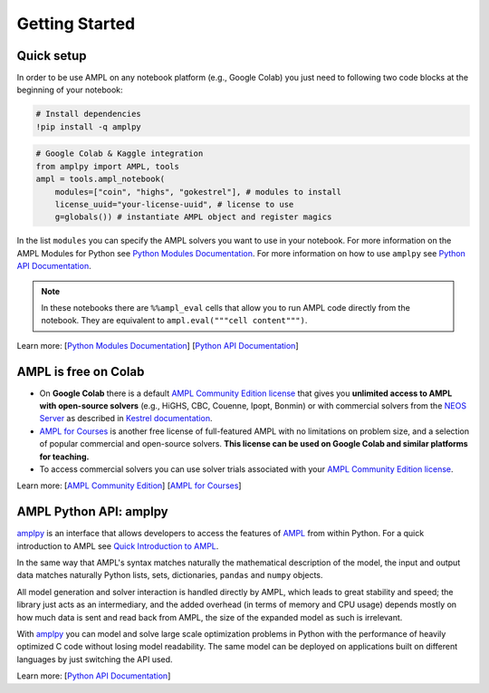 
Getting Started
===============

Quick setup
-----------

In order to be use AMPL on any notebook platform (e.g., Google Colab) you just need to following two code blocks
at the beginning of your notebook:

.. code-block:: bash

   # Install dependencies
   !pip install -q amplpy


.. code-block:: python

    # Google Colab & Kaggle integration
    from amplpy import AMPL, tools
    ampl = tools.ampl_notebook(
        modules=["coin", "highs", "gokestrel"], # modules to install
        license_uuid="your-license-uuid", # license to use
        g=globals()) # instantiate AMPL object and register magics

In the list ``modules`` you can specify the AMPL solvers you want to use in your notebook.
For more information on the AMPL Modules for Python see `Python Modules Documentation <https://dev.ampl.com/ampl/python/modules.html>`_.
For more information on how to use ``amplpy`` see `Python API Documentation <https://amplpy.readthedocs.io/>`_.

.. grid:: 1 1 2 2
    :gutter: 0
    :margin: 0
    :padding: 0

    .. grid-item-card::
        :margin: 0
        :padding: 0

        Quick Start using Pandas dataframes
        ^^^^^^^^^^^^^^^^^^^^^^^^^^^^^^^^^^^

        Data can be loaded in various forms, one of which is ``pandas.DataFrame`` objects.

        .. image:: https://colab.research.google.com/assets/colab-badge.svg
            :target: https://colab.research.google.com/github/ampl/amplcolab/blob/master/authors/fdabrandao/quick-start/pandasdiet.ipynb
            :alt: Open In Colab

        .. image:: https://kaggle.com/static/images/open-in-kaggle.svg
            :target: https://kaggle.com/kernels/welcome?src=https://github.com/ampl/amplcolab/blob/master/authors/fdabrandao/quick-start/pandasdiet.ipynb
            :alt: Kaggle

        .. image:: https://assets.paperspace.io/img/gradient-badge.svg
            :target: https://console.paperspace.com/github/ampl/amplcolab/blob/master/authors/fdabrandao/quick-start/pandasdiet.ipynb
            :alt: Gradient

        .. image:: https://studiolab.sagemaker.aws/studiolab.svg
            :target: https://studiolab.sagemaker.aws/import/github/ampl/amplcolab/blob/master/authors/fdabrandao/quick-start/pandasdiet.ipynb
            :alt: Open In SageMaker Studio Lab

    .. grid-item-card::
        :margin: 0
        :padding: 0

        Quick Start using lists and dictionaries
        ^^^^^^^^^^^^^^^^^^^^^^^^^^^^^^^^^^^^^^^^

        Data can be loaded in various forms, including Python lists and dictionaries.

        .. image:: https://colab.research.google.com/assets/colab-badge.svg
            :target: https://colab.research.google.com/github/ampl/amplcolab/blob/master/authors/fdabrandao/quick-start/nativediet.ipynb
            :alt: Open In Colab

        .. image:: https://kaggle.com/static/images/open-in-kaggle.svg
            :target: https://kaggle.com/kernels/welcome?src=https://github.com/ampl/amplcolab/blob/master/authors/fdabrandao/quick-start/nativediet.ipynb
            :alt: Kaggle

        .. image:: https://assets.paperspace.io/img/gradient-badge.svg
            :target: https://console.paperspace.com/github/ampl/amplcolab/blob/master/authors/fdabrandao/quick-start/nativediet.ipynb
            :alt: Gradient

        .. image:: https://studiolab.sagemaker.aws/studiolab.svg
            :target: https://studiolab.sagemaker.aws/import/github/ampl/amplcolab/blob/master/authors/fdabrandao/quick-start/nativediet.ipynb
            :alt: Open In SageMaker Studio Lab

.. note::

    In these notebooks there are ``%%ampl_eval`` cells that allow you to run AMPL code directly from the notebook. 
    They are equivalent to ``ampl.eval("""cell content""")``.

Learn more: [`Python Modules Documentation <https://dev.ampl.com/ampl/python/modules.html>`_] [`Python API Documentation <https://amplpy.readthedocs.io/>`_]

AMPL is free on Colab
---------------------

- On **Google Colab** there is a default `AMPL Community Edition license <https://ampl.com/ce/>`_
  that gives you **unlimited access to AMPL
  with open-source solvers** (e.g., HiGHS, CBC, Couenne, Ipopt, Bonmin)
  or with commercial solvers from the `NEOS Server <http://www.neos-server.org/>`_ as described in `Kestrel documentation <https://dev.ampl.com/solvers/kestrel.html>`_.

- `AMPL for Courses <https://ampl.com/licenses-and-pricing/ampl-for-teaching/>`_ is another free license of full-featured AMPL with no limitations on problem size, and a selection of popular commercial and open-source solvers.
  **This license can be used on Google Colab and similar platforms for teaching.**

- To access commercial solvers you can use solver trials associated with your `AMPL Community Edition license <https://ampl.com/ce/>`_.

Learn more: [`AMPL Community Edition <https://ampl.com/ce/>`_] [`AMPL for Courses <https://ampl.com/licenses-and-pricing/ampl-for-teaching/>`_]

AMPL Python API: amplpy
-----------------------

`amplpy <https://amplpy.readthedocs.io>`_ is an interface that allows developers to access the features of `AMPL <https://ampl.com>`_ from within Python.
For a quick introduction to AMPL see `Quick Introduction to AMPL <https://dev.ampl.com/ampl/introduction.html>`_.

In the same way that AMPL's syntax matches naturally the mathematical description of the model,
the input and output data matches naturally Python lists, sets, dictionaries, ``pandas`` and ``numpy`` objects.

All model generation and solver interaction is handled directly by AMPL, which leads to
great stability and speed; the library just acts as an intermediary, and the added overhead (in terms of memory and
CPU usage) depends mostly on how much data is sent and read back from AMPL, the size of the expanded model as such is irrelevant.

With `amplpy <https://amplpy.readthedocs.io>`_ you can model and solve large scale optimization problems in Python with the performance of heavily optimized C code
without losing model readability. The same model can be deployed on applications
built on different languages by just switching the API used.

Learn more: [`Python API Documentation <https://amplpy.readthedocs.io>`_]

